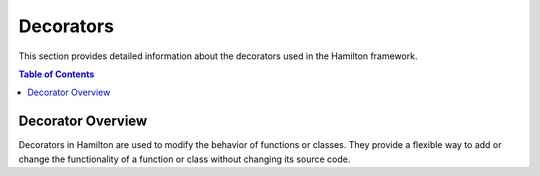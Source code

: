 Decorators
==========

This section provides detailed information about the decorators used in the Hamilton framework.

.. contents:: Table of Contents
   :local:

Decorator Overview
------------------

Decorators in Hamilton are used to modify the behavior of functions or classes. They provide a flexible way to add or change the functionality of a function or class without changing its source code.
